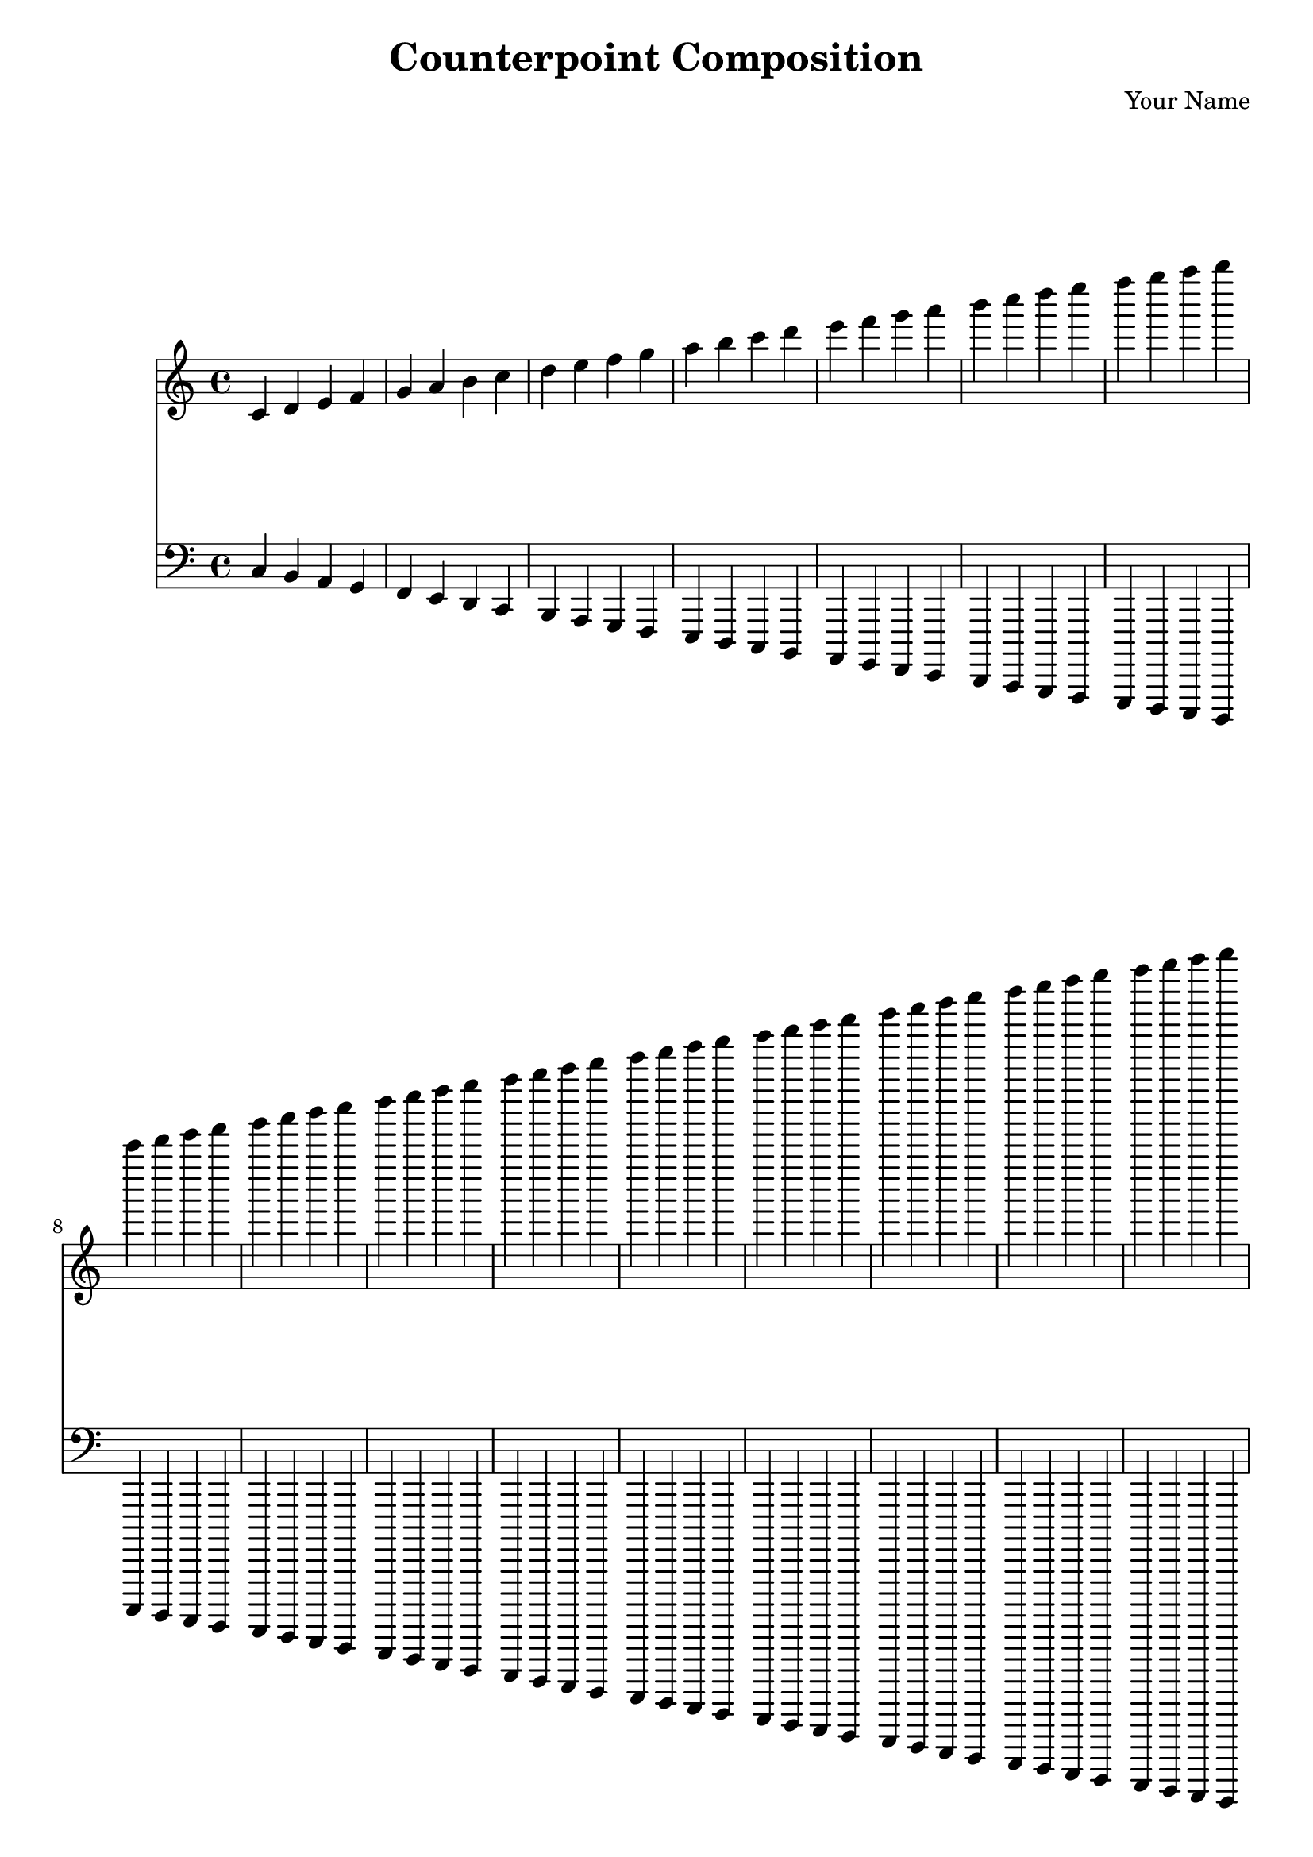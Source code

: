 \version "2.24.2"

\header {
  title = "Counterpoint Composition"
  composer = "Your Name"
}

\score {
  <<
    \new Staff = "VoiceOne" \relative c' {
      \clef treble
      \key c \major
      \time 4/4
      \repeat volta 16 {
        c4 d e f | g a b c |
        d4 e f g | a b c d |
        e4 f g a | b c d e |
        f4 g a b | c d e f |
        g4 a b c | d e f g |
        a4 b c d | e f g a |
        b4 c d e | f g a b |
        c4 d e f | g a b c |
        \break
        c4 d e f | g a b c |
        d4 e f g | a b c d |
        e4 f g a | b c d e |
        f4 g a b | c d e f |
        g4 a b c | d e f g |
        a4 b c d | e f g a |
        b4 c d e | f g a b |
        c4 d e f | g a b c |
      }
    }
    \new Staff = "VoiceTwo" \relative c {
      \clef bass
      \key c \major
      \time 4/4
      \repeat volta 16 {
        c4 b a g | f e d c |
        b4 a g f | e d c b |
        a4 g f e | d c b a |
        g4 f e d | c b a g |
        f4 e d c | b a g f |
        e4 d c b | a g f e |
        d4 c b a | g f e d |
        c4 b a g | f e d c |
        \break
        c4 b a g | f e d c |
        b4 a g f | e d c b |
        a4 g f e | d c b a |
        g4 f e d | c b a g |
        f4 e d c | b a g f |
        e4 d c b | a g f e |
        d4 c b a | g f e d |
        c4 b a g | f e d c |
      }
    }
  >>
  \layout { }
  \midi { }
}
